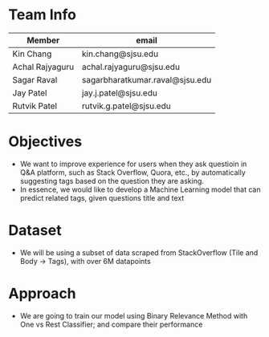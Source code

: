 * Team Info
| Member          | email                           |
|-----------------+---------------------------------|
| Kin Chang       | kin.chang@sjsu.edu              |
| Achal Rajyaguru | achal.rajyaguru@sjsu.edu        |
| Sagar Raval     | sagarbharatkumar.raval@sjsu.edu |
| Jay Patel       | jay.j.patel@sjsu.edu            |
| Rutvik Patel    | rutvik.g.patel@sjsu.edu         |
* Objectives
- We want to improve experience for users when they ask questioin in Q&A platform, such as Stack Overflow, Quora, etc., by automatically suggesting tags based on the question they are asking.
- In essence, we would like to develop a Machine Learning model that can predict related tags, given questions title and text
* Dataset
- We will be using a subset of data scraped from StackOverflow (Tile and Body -> Tags), with over 6M datapoints
* Approach
- We are going to train our model using Binary Relevance Method with One vs Rest Classifier; and compare their performance
